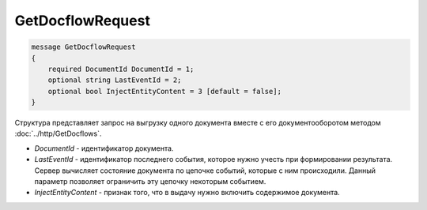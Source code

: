 GetDocflowRequest
=================

.. code-block:: protobuf

   message GetDocflowRequest
   {
       required DocumentId DocumentId = 1;
       optional string LastEventId = 2;
       optional bool InjectEntityContent = 3 [default = false];
   }

Структура представляет запрос на выгрузку одного документа вместе с его документооборотом методом :doc:`../http/GetDocflows`.

-  *DocumentId* - идентификатор документа.
-  *LastEventId* - идентификатор последнего события, которое нужно учесть при формировании результата. Сервер вычисляет состояние документа по цепочке событий, которые с ним происходили. Данный параметр позволяет ограничить эту цепочку некоторым событием.
-  *InjectEntityContent* - признак того, что в выдачу нужно включить содержимое документа.
